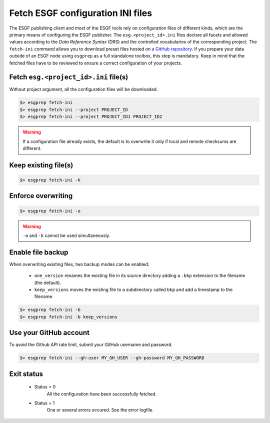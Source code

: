 .. _fetch-ini:

Fetch ESGF configuration INI files
==================================

The ESGF publishing client and most of the ESGF tools rely on configuration files of different kinds, which are the
primary means of configuring the ESGF publisher. The ``esg.<project_id>.ini`` files declare all facets and allowed
values according to the *Data Reference Syntax* (DRS) and the controlled vocabularies of the corresponding project. The
``fetch-ini`` command allows you to download preset files hosted on
`a GitHub repository <https://github.com/ESGF/config/>`_. If you prepare your data outside of an ESGF node using
``esgprep`` as a full standalone toolbox, this step is mandatory. Keep in mind that the fetched files have to be
reviewed to ensure a correct configuration of your projects.

Fetch ``esg.<project_id>.ini`` file(s)
**************************************

Without project argument, all the configuration files will be downloaded.

.. code-block:: bash

    $> esgprep fetch-ini
    $> esgprep fetch-ini --project PROJECT_ID
    $> esgprep fetch-ini --project PROJECT_ID1 PROJECT_ID2

.. warning::
   If a configuration file already exists, the default is to overwrite it only if local and remote checksums are different.

Keep existing file(s)
*********************

.. code-block:: bash

    $> esgprep fetch-ini -k

Enforce overwriting
*******************

.. code-block:: bash

    $> esgprep fetch-ini -o

.. warning:: ``-o`` and ``-k`` cannot be used simultaneously.

Enable file backup
******************

When overwriting existing files, two backup modes can be enabled:

 * ``one_version`` renames the existing file in its source directory adding a ``.bkp`` extension to the filename (the default).
 * ``keep_versions`` moves the existing file to a subdirectory called ``bkp`` and add a timestamp to the filename.

.. code-block:: bash

    $> esgprep fetch-ini -b
    $> esgprep fetch-ini -b keep_versions

Use your GitHub account
***********************

To avoid the Github API rate limit, submit your GitHub username and password.

.. code-block:: bash

    $> esgprep fetch-ini --gh-user MY_GH_USER --gh-password MY_GH_PASSWORD

Exit status
***********

 * Status = 0
    All the configuration have been successfully fetched.
 * Status = 1
    One or several errors occured. See the error logfile.